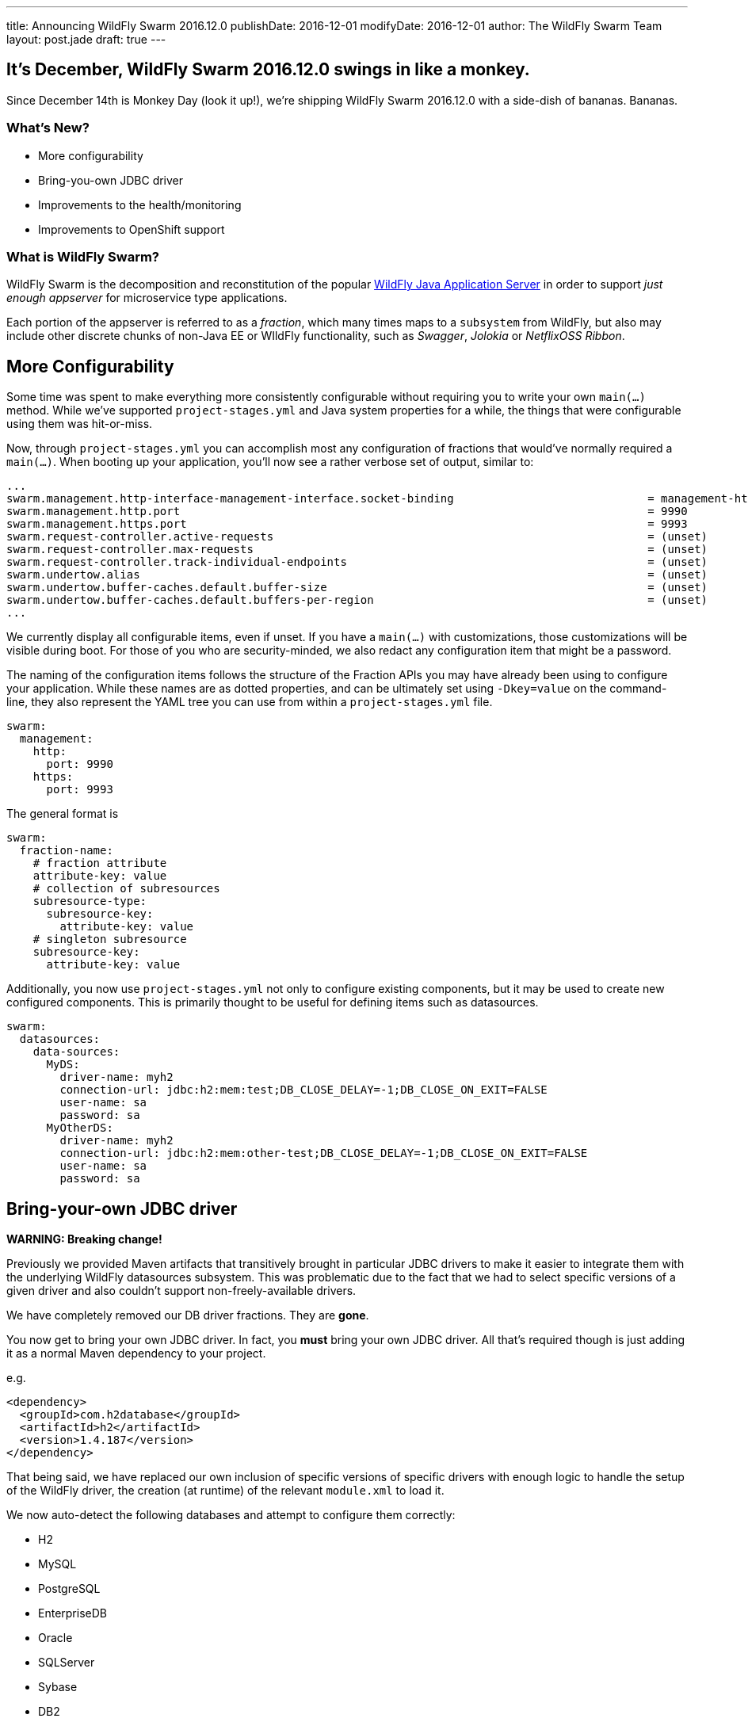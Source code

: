 ---
title: Announcing WildFly Swarm 2016.12.0
publishDate: 2016-12-01
modifyDate: 2016-12-01
author: The WildFly Swarm Team
layout: post.jade
draft: true
---

== It's December, WildFly Swarm 2016.12.0 swings in like a monkey.

Since December 14th is Monkey Day (look it up!), we're shipping
WildFly Swarm 2016.12.0 with a side-dish of bananas.  Bananas.

=== What's New?

* More configurability
* Bring-you-own JDBC driver
* Improvements to the health/monitoring
* Improvements to OpenShift support

=== What is WildFly Swarm?

WildFly Swarm is the decomposition and reconstitution of the popular
http://www.wildfly.org[WildFly Java Application Server] in order to support _just enough appserver_
for microservice type applications.

Each portion of the appserver is referred to as a _fraction_, which many times
maps to a `subsystem` from WildFly, but also may include other discrete chunks
of non-Java EE or WIldFly functionality, such as _Swagger_, _Jolokia_ or _NetflixOSS Ribbon_.

++++
<!-- more -->
++++

== More Configurability

Some time was spent to make everything more consistently configurable without 
requiring you to write your own `main(...)` method.  While we've supported
`project-stages.yml` and Java system properties for a while, the things that
were configurable using them was hit-or-miss.

Now, through `project-stages.yml` you can accomplish most any configuration
of fractions that would've normally required a `main(...)`.  When booting up
your application, you'll now see a rather verbose set of output, similar to:

[source]
----
...
swarm.management.http-interface-management-interface.socket-binding                             = management-http
swarm.management.http.port                                                                      = 9990
swarm.management.https.port                                                                     = 9993
swarm.request-controller.active-requests                                                        = (unset)
swarm.request-controller.max-requests                                                           = (unset)
swarm.request-controller.track-individual-endpoints                                             = (unset)
swarm.undertow.alias                                                                            = (unset)
swarm.undertow.buffer-caches.default.buffer-size                                                = (unset)
swarm.undertow.buffer-caches.default.buffers-per-region                                         = (unset)
...
----

We currently display all configurable items, even if unset.  If you have a
`main(...)` with customizations, those customizations will be visible during
boot.  For those of you who are security-minded, we also redact any configuration item
that might be a password.

The naming of the configuration items follows the structure of the
Fraction APIs you may have already been using to configure your application.
While these names are as dotted properties, and can be ultimately set
using `-Dkey=value` on the command-line, they also represent the
YAML tree you can use from within a `project-stages.yml` file.

[source,yaml]
----
swarm:
  management:
    http:
      port: 9990
    https:
      port: 9993
----

The general format is

[source,yaml]
----
swarm:
  fraction-name:
    # fraction attribute
    attribute-key: value
    # collection of subresources
    subresource-type:
      subresource-key:
        attribute-key: value
    # singleton subresource
    subresource-key:
      attribute-key: value
----

Additionally, you now use `project-stages.yml` not only to configure existing
components, but it may be used to create new configured components.  This is 
primarily thought to be useful for defining items such as datasources.

[source,yaml]
----
swarm:
  datasources:
    data-sources:
      MyDS:
        driver-name: myh2
        connection-url: jdbc:h2:mem:test;DB_CLOSE_DELAY=-1;DB_CLOSE_ON_EXIT=FALSE
        user-name: sa
        password: sa
      MyOtherDS:
        driver-name: myh2
        connection-url: jdbc:h2:mem:other-test;DB_CLOSE_DELAY=-1;DB_CLOSE_ON_EXIT=FALSE
        user-name: sa
        password: sa
----

== Bring-your-own JDBC driver

*WARNING: Breaking change!*

Previously we provided Maven artifacts that transitively brought in particular
JDBC drivers to make it easier to integrate them with the underlying WildFly
datasources subsystem.  This was problematic due to the fact that we had to
select specific versions of a given driver and also couldn't support non-freely-available
drivers.

We have completely removed our DB driver fractions.  They are *gone*.  

You now get to bring your own JDBC driver.  In fact, you *must* bring your own
JDBC driver.  All that's required though is just adding it as a normal
Maven dependency to your project.

e.g.

[source,xml]
----
<dependency>
  <groupId>com.h2database</groupId>
  <artifactId>h2</artifactId>
  <version>1.4.187</version>
</dependency>
----

That being said, we have replaced our own inclusion of specific versions
of specific drivers with enough logic to handle the setup of the WildFly
driver, the creation (at runtime) of the relevant `module.xml` to load it.

We now auto-detect the following databases and attempt to configure them
correctly:

- H2
- MySQL
- PostgreSQL
- EnterpriseDB
- Oracle
- SQLServer
- Sybase
- DB2

This includes noticing if you have a DB2 license `jar` because you're 
connecting to an AS/400 or whatnot. 

That being said, we haven't access to a few of the non-freely-available
databases, so we welcome reports of any issues discovered.

== Improvements to health/monitoring


== Resources

Per usual, we tend to hang out on `irc.freenode.net` in `#wildfly-swarm`.

All bug and feature-tracking is kept in http://issues.jboss.org/browse/SWARM[JIRA].

Examples are available in https://github.com/wildfly-swarm/wildfly-swarm-examples/tree/2016.11.0.

Documentation for this release is link:/documentation/2016-11-0[available].

== Thank you, Contributors!

We appreciate all of our contributors since the last release:

